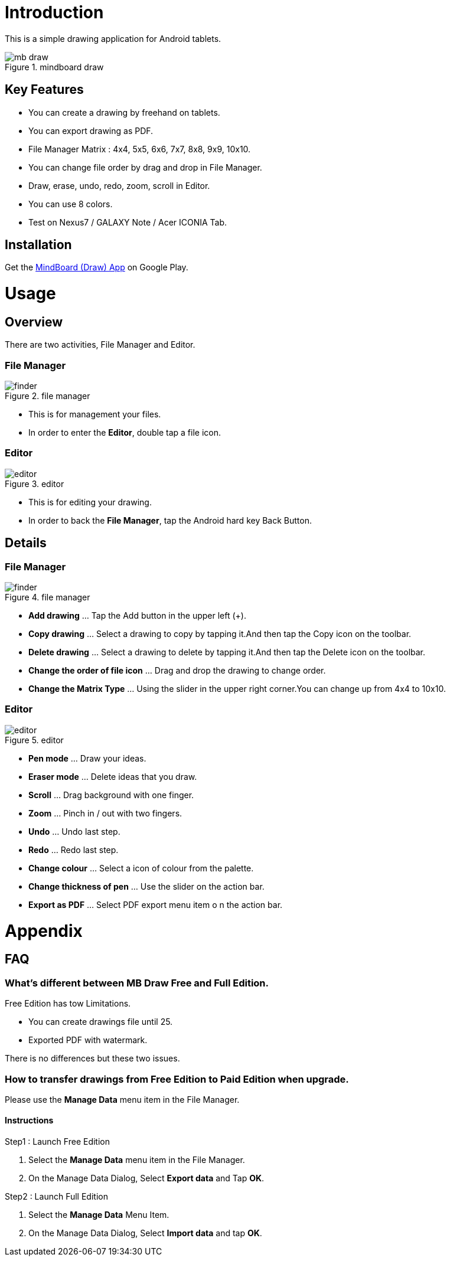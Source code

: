 = Introduction

This is a simple drawing application for Android tablets.

image::screenshots/mb-draw.png[title="mindboard draw"]


== Key Features 

* You can create a drawing by freehand on tablets.
* You can export drawing as PDF.
* File Manager Matrix : 4x4, 5x5, 6x6, 7x7, 8x8, 9x9, 10x10.
* You can change file order by drag and drop in File Manager.
* Draw, erase, undo, redo, zoom, scroll in Editor.
* You can use 8 colors.
* Test on Nexus7 / GALAXY Note / Acer ICONIA Tab.


== Installation

Get the https://play.google.com/store/apps/details?id=com.mindboardapps.app.draw.free[MindBoard (Draw) App] on Google Play.


= Usage

== Overview

There are two activities, File Manager and Editor.


=== File Manager

image::screenshots/finder.png[title="file manager"]

* This is for management your files.
* In order to enter the *Editor*, double tap a file icon.


=== Editor

image::screenshots/editor.png[title="editor"]

* This is for editing your drawing.
* In order to back the *File Manager*, tap the Android hard key Back Button.


== Details

=== File Manager

image::screenshots/finder.png[title="file manager"]

* *Add drawing* ... Tap the Add button in the upper left (+).
* *Copy drawing* ... Select a drawing to copy by tapping it.And then tap the Copy icon on the toolbar.
* *Delete drawing* ... Select a drawing to delete by tapping it.And then tap the Delete icon on the toolbar.
* *Change the order of file icon* ... Drag and drop the drawing to change order.
* *Change the Matrix Type* ... Using the slider in the upper right corner.You can change up from 4x4 to 10x10.


=== Editor

image::screenshots/editor.png[title="editor"]

* **Pen mode** ... Draw your ideas.
* **Eraser mode** ... Delete ideas that you draw.
* **Scroll** ... Drag background with one finger.
* **Zoom** ... Pinch in / out with two fingers.
* **Undo** ... Undo last step.
* **Redo** ... Redo last step.
* **Change colour** ... Select a icon of colour from the palette.
* **Change thickness of pen** ... Use the slider on the action bar.
* **Export as PDF** ... Select PDF export menu item o n the action bar.


= Appendix

== FAQ

=== What's different between MB Draw *Free* and *Full* Edition.

Free Edition has tow Limitations.

* You can create drawings file until 25.
* Exported PDF with watermark.

There is no differences but these two issues.


=== How to transfer drawings from Free Edition to Paid Edition when upgrade.

Please use the *Manage Data* menu item in the File Manager.


==== Instructions

Step1 : Launch Free Edition

. Select the *Manage Data* menu item in the File Manager.
. On the Manage Data Dialog, Select *Export data* and Tap *OK*.

Step2 : Launch Full Edition

. Select the *Manage Data* Menu Item.
. On the Manage Data Dialog, Select *Import data* and tap *OK*.
